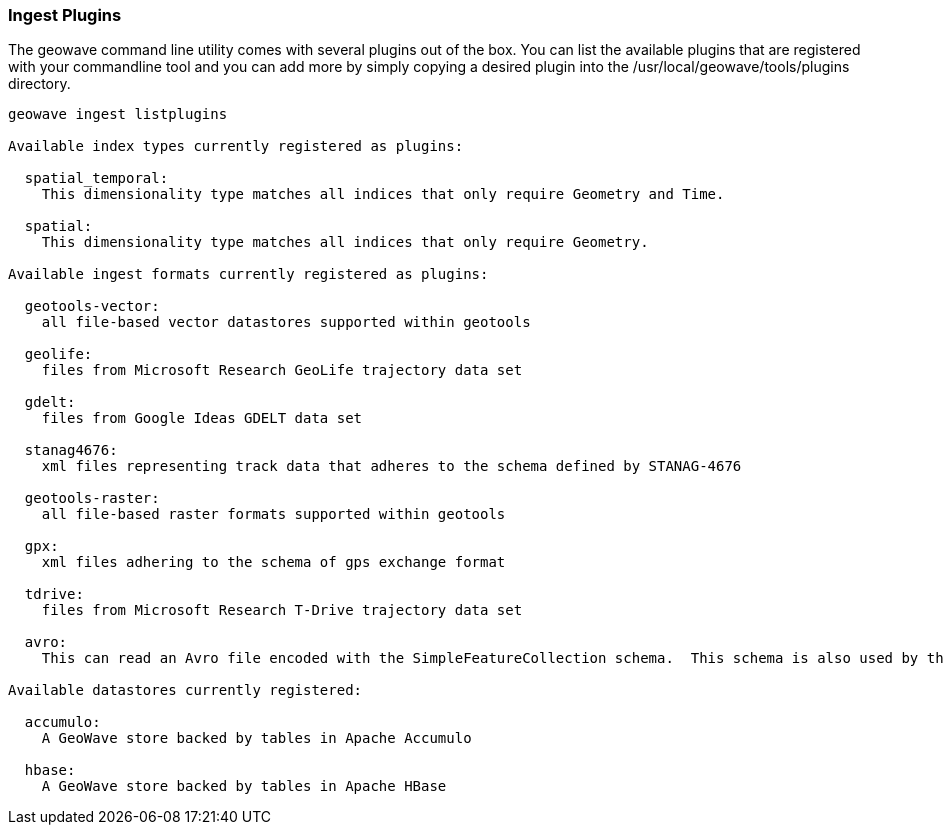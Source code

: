[[ingest-plugins]]
=== Ingest Plugins

The geowave command line utility comes with several plugins out of the box.  You can list the available plugins that are registered with your commandline tool and you can add more by simply copying a desired plugin into the /usr/local/geowave/tools/plugins directory.

[source]
----
geowave ingest listplugins

Available index types currently registered as plugins:

  spatial_temporal:
    This dimensionality type matches all indices that only require Geometry and Time.

  spatial:
    This dimensionality type matches all indices that only require Geometry.

Available ingest formats currently registered as plugins:

  geotools-vector:
    all file-based vector datastores supported within geotools

  geolife:
    files from Microsoft Research GeoLife trajectory data set

  gdelt:
    files from Google Ideas GDELT data set

  stanag4676:
    xml files representing track data that adheres to the schema defined by STANAG-4676

  geotools-raster:
    all file-based raster formats supported within geotools

  gpx:
    xml files adhering to the schema of gps exchange format

  tdrive:
    files from Microsoft Research T-Drive trajectory data set

  avro:
    This can read an Avro file encoded with the SimpleFeatureCollection schema.  This schema is also used by the export tool, so this format handles re-ingesting exported datasets.

Available datastores currently registered:

  accumulo:
    A GeoWave store backed by tables in Apache Accumulo

  hbase:
    A GeoWave store backed by tables in Apache HBase

----
